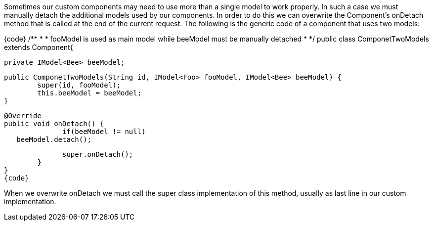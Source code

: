 

Sometimes our custom components may need to use more than a single model to work properly. In such a case we must manually detach the additional models used by our components. In order to do this we can overwrite the Component's onDetach method that is called at the end of the current request. The following is the generic code of a component that uses two models:

{code}
/**
 * 
 * fooModel is used as main model while beeModel must be manually detached
 *
 */
public class ComponetTwoModels extends Component{

	private IModel<Bee> beeModel;

	public ComponetTwoModels(String id, IModel<Foo> fooModel, IModel<Bee> beeModel) {
		super(id, fooModel);
		this.beeModel = beeModel;
	}

	@Override
	public void onDetach() {
               if(beeModel != null)
	   beeModel.detach();
             
              super.onDetach();
	}
}
{code}

When we overwrite onDetach we must call the super class implementation of this method, usually as last line in our custom implementation.
